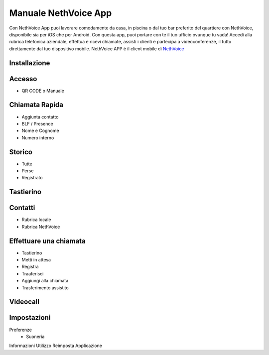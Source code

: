 .. _app-section:

=======
Manuale NethVoice App
=======

Con NethVoice App puoi lavorare comodamente da casa, in piscina o dal tuo bar preferito del quartiere con NethVoice, disponibile sia per iOS che per Android. Con questa app, puoi portare con te il tuo ufficio ovunque tu vada! Accedi alla rubrica telefonica aziendale, effettua e ricevi chiamate, assisti i clienti e partecipa a videoconferenze, il tutto direttamente dal tuo dispositivo mobile.
NethVoice APP è il client mobile di `NethVoice <https://www.nethesis.it/soluzioni/nethvoice>`_


Installazione
#######

Accesso
#######

- QR CODE o Manuale

Chiamata Rapida
#######

- Aggiunta contatto
- BLF / Presence
- Nome e Cognome
- Numero interno

Storico
#######

- Tutte
- Perse
- Registrato



Tastierino
#######

Contatti
#######

- Rubrica locale
- Rubrica NethVoice

Effettuare una chiamata
#######

- Tastierino
- Metti in attesa
- Registra
- Traaferisci
- Aggiungi alla chiamata
- Trasferimento assistito

Videocall
#######

Impostazioni 
#######

Preferenze
 - Suoneria
Informazioni
Utilizzo
Reimposta Applicazione

